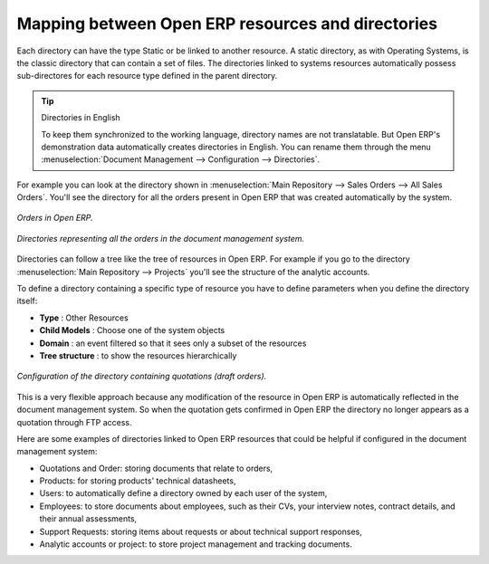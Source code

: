 
Mapping between Open ERP resources and directories
---------------------------------------------------

Each directory can have the type Static or be linked to another resource. A static directory, as
with Operating Systems, is the classic directory that can contain a set of files. The directories
linked to systems resources automatically possess sub-directores for each resource type defined in
the parent directory.

.. tip:: Directories in English

    To keep them synchronized to the working language, directory names are not translatable.
    But Open ERP's demonstration data automatically creates directories in English.
    You can rename them through the menu :menuselection:`Document Management --> Configuration -->
    Directories`.

For example you can look at the directory shown in :menuselection:`Main Repository --> Sales Orders
--> All Sales Orders`. You'll see the directory for all the orders present in Open ERP that was
created automatically by the system.

.. figure::  images/document_sale.png
   :align: center

   *Orders in Open ERP.*

.. figure::  images/document_ftp_sale.png
   :align: center

   *Directories representing all the orders in the document management system.*

Directories can follow a tree like the tree of resources in Open ERP. For example if you go to the
directory :menuselection:`Main Repository --> Projects` you'll see the structure of the analytic
accounts.

To define a directory containing a specific type of resource you have to define parameters when you
define the directory itself:

* **Type** : Other Resources

* **Child Models** : Choose one of the system objects

* **Domain** :  an event filtered so that it sees only a subset of the resources

* **Tree structure** : to show the resources hierarchically

.. figure::  images/document_dir_form.png
   :align: center

   *Configuration of the directory containing quotations (draft orders).*

This is a very flexible approach because any modification of the resource in Open ERP is
automatically reflected in the document management system. So when the quotation gets confirmed in
Open ERP the directory no longer appears as a quotation through FTP access.

Here are some examples of directories linked to Open ERP resources that could be helpful if
configured in the document management system:

* Quotations and Order: storing documents that relate to orders,

* Products: for storing products' technical datasheets,

* Users: to automatically define a directory owned by each user of the system,

* Employees: to store documents about employees, such as their CVs, your interview notes, contract
  details, and their annual assessments,

* Support Requests: storing items about requests or about technical support responses,

* Analytic accounts or project: to store project management and tracking documents.


.. Copyright © Open Object Press. All rights reserved.

.. You may take electronic copy of this publication and distribute it if you don't
.. change the content. You can also print a copy to be read by yourself only.

.. We have contracts with different publishers in different countries to sell and
.. distribute paper or electronic based versions of this book (translated or not)
.. in bookstores. This helps to distribute and promote the Open ERP product. It
.. also helps us to create incentives to pay contributors and authors using author
.. rights of these sales.

.. Due to this, grants to translate, modify or sell this book are strictly
.. forbidden, unless Tiny SPRL (representing Open Object Press) gives you a
.. written authorisation for this.

.. Many of the designations used by manufacturers and suppliers to distinguish their
.. products are claimed as trademarks. Where those designations appear in this book,
.. and Open Object Press was aware of a trademark claim, the designations have been
.. printed in initial capitals.

.. While every precaution has been taken in the preparation of this book, the publisher
.. and the authors assume no responsibility for errors or omissions, or for damages
.. resulting from the use of the information contained herein.

.. Published by Open Object Press, Grand Rosière, Belgium
